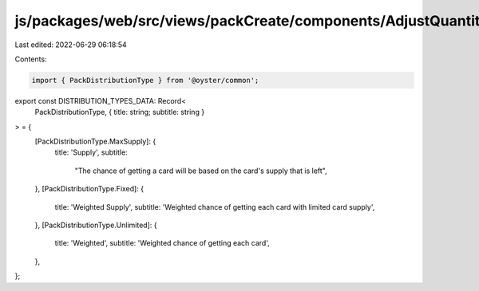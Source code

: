js/packages/web/src/views/packCreate/components/AdjustQuantitiesStep/data.ts
============================================================================

Last edited: 2022-06-29 06:18:54

Contents:

.. code-block:: ts

    import { PackDistributionType } from '@oyster/common';

export const DISTRIBUTION_TYPES_DATA: Record<
  PackDistributionType,
  { title: string; subtitle: string }
> = {
  [PackDistributionType.MaxSupply]: {
    title: 'Supply',
    subtitle:
      "The chance of getting a card will be based on the card's supply that is left",
  },
  [PackDistributionType.Fixed]: {
    title: 'Weighted Supply',
    subtitle: 'Weighted chance of getting each card with limited card supply',
  },
  [PackDistributionType.Unlimited]: {
    title: 'Weighted',
    subtitle: 'Weighted chance of getting each card',
  },
};


